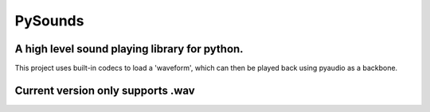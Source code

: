 ========
PySounds
========

A high level sound playing library for python.
----------------------------------------------
This project uses built-in codecs to load a 'waveform', which can then be played back using pyaudio as a backbone.

Current version only supports .wav
----------------------------------
